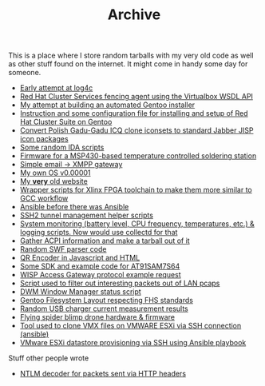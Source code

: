 #+TITLE: Archive

#+BEGIN_EXPORT html
<base href="archive/"/>
#+END_EXPORT

This is a place where I store random tarballs with my very old code as well as other stuff found on the internet. It might come in handy some day for someone.

- [[file:dbug.tar.bz2][Early attempt at log4c]]
- [[file:fence-vbox.tar.xz][Red Hat Cluster Services fencing agent using the Virtualbox WSDL API]]
- [[file:gentoo-install.tar.xz][My attempt at building an automated Gentoo installer]]
- [[file:gentoo-redhat-cluster.tar.xz][Instruction and some configuration file for installing and setup of Red Hat Cluster Suite on Gentoo]]
- [[file:gg2jisp-1.0.tar.gz][Convert Polish Gadu-Gadu ICQ clone iconsets to standard Jabber JISP icon packages]]
- [[file:ida.tar.xz][Some random IDA scripts]]
- [[file:lutownica-soft.tar.xz][Firmware for a MSP430-based temperature controlled soldering station]]
- [[file:mail2xmpp-1.1.tar.xz][Simple email -> XMPP gateway]]
- [[file:oes.tar.bz2][My own OS v0.00001]]
- [[file:public_html.tar.xz][My *very* old website]]
- [[file:xilinx-wrappers.tar.xz][Wrapper scripts for Xlinx FPGA toolchain to make them more similar to GCC workflow]]
- [[file:update-worlds.tar.xz][Ansible before there was Ansible]]
- [[file:tunl.tar.gz][SSH2 tunnel management helper scripts]]
- [[file:total-statistics.tar.xz][System monitoring (battery level, CPU frequency, temperatures, etc.) & logging scripts. Now would use collectd for that]]
- [[file:gather-acpi][Gather ACPI information and make a tarball out of it]]
- [[file:swfparse.cpp][Random SWF parser code]]
- [[file:qrenc2.html][QR Encoder in Javascript and HTML]]
- [[file:at91sam7s64.tar.xz][Some SDK and example code for AT91SAM7S64]]
- [[file:HTTP-1.0-response][WISP Access Gateway protocol example request]]
- [[file:lurker-filters.tar.xz][Script used to filter out interesting packets out of LAN pcaps]]
- [[file:dwmstatus.sh][DWM Window Manager status script]]
- [[file:gentoo.txt][Gentoo Filesystem Layout respecting FHS standards]]
- [[file:measurement.ods][Random USB charger current measurement results]]
- [[file:pajonk-lutek.tar.bz2][Flying spider blimp drone hardware & firmware]]
- [[file:clonevm.py][Tool used to clone VMX files on VMWARE ESXi via SSH connection (ansible)]]
- [[file:provision-datastores.txt][VMware ESXi datastore provisioning via SSH using Ansible playbook]]

Stuff other people wrote

- [[file:ntlmdecoder.py][NTLM decoder for packets sent via HTTP headers]]
